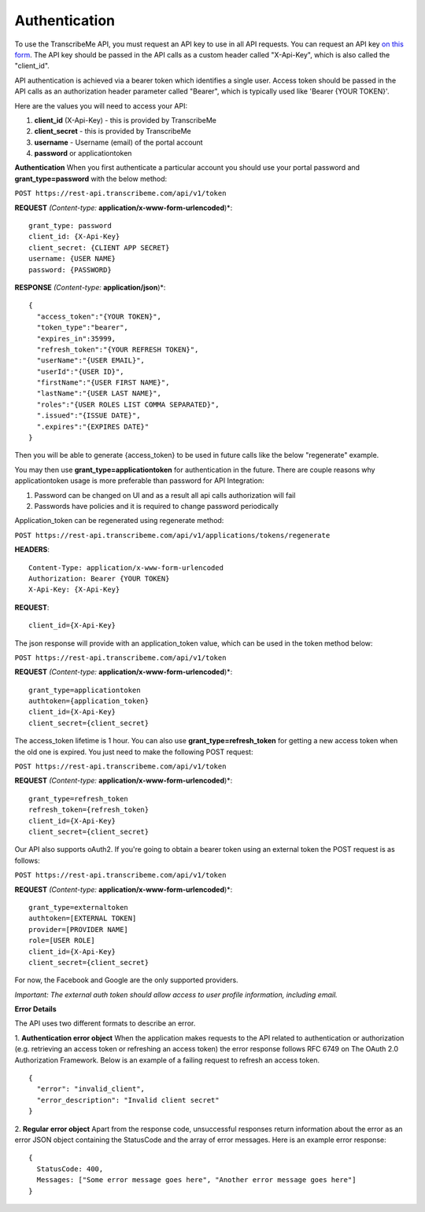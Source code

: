 Authentication
========
To use the TranscribeMe API, you must request an API key to use in all API requests. You can request an API key `on this form <https://transcribeme.wufoo.com/forms/z88657713u58wc/>`_. The API key should be passed in the API calls as a custom header called "X-Api-Key", which is also called the "client_id".

API authentication is achieved via a bearer token which identifies a single user. Access token should be passed in the API calls as an authorization header parameter called "Bearer", which is typically used like 'Bearer {YOUR TOKEN}'.      

Here are the values you will need to access your API:

1. **client_id** (X-Api-Key) - this is provided by TranscribeMe
2. **client_secret** - this is provided by TranscribeMe
3. **username** - Username (email) of the portal account
4. **password** or applicationtoken

**Authentication**
When you first authenticate a particular account you should use your portal password and **grant_type=password** with the below method:

``POST https://rest-api.transcribeme.com/api/v1/token``

**REQUEST** *(Content-type:* **application/x-www-form-urlencoded**)*:: 

  grant_type: password
  client_id: {X-Api-Key}
  client_secret: {CLIENT APP SECRET}
  username: {USER NAME}
  password: {PASSWORD}

**RESPONSE** *(Content-type:* **application/json**)*::

  {
    "access_token":"{YOUR TOKEN}",
    "token_type":"bearer",
    "expires_in":35999,
    "refresh_token":"{YOUR REFRESH TOKEN}",
    "userName":"{USER EMAIL}",
    "userId":"{USER ID}",
    "firstName":"{USER FIRST NAME}",
    "lastName":"{USER LAST NAME}",
    "roles":"{USER ROLES LIST COMMA SEPARATED}",
    ".issued":"{ISSUE DATE}",
    ".expires":"{EXPIRES DATE}"
  }        
        
Then you will be able to generate {access_token} to be used in future calls like the below "regenerate" example.

You may then use **grant_type=applicationtoken** for authentication in the future. 
There are couple reasons why applicationtoken usage is more preferable than password for API Integration:

1. Password can be changed on UI and as a result all api calls authorization will fail

2. Passwords have policies and it is required to change password periodically

Application_token can be regenerated using regenerate method:

``POST https://rest-api.transcribeme.com/api/v1/applications/tokens/regenerate``

**HEADERS**::

  Content-Type: application/x-www-form-urlencoded
  Authorization: Bearer {YOUR TOKEN}
  X-Api-Key: {X-Api-Key}

**REQUEST**::
  
  client_id={X-Api-Key}
  
The json response will provide with an application_token value, which can be used in the token method below:

``POST https://rest-api.transcribeme.com/api/v1/token``

**REQUEST** *(Content-type:* **application/x-www-form-urlencoded**)*::
  
  grant_type=applicationtoken
  authtoken={application_token}
  client_id={X-Api-Key}
  client_secret={client_secret}
  
The access_token lifetime is 1 hour. You can also use **grant_type=refresh_token** for getting a new access token when the old one is expired. You just need to make the following POST request:

``POST https://rest-api.transcribeme.com/api/v1/token``

**REQUEST** *(Content-type:* **application/x-www-form-urlencoded**)*::
  
  grant_type=refresh_token
  refresh_token={refresh_token}
  client_id={X-Api-Key}
  client_secret={client_secret}

Our API also supports oAuth2. If you're going to obtain a bearer token using an external token the POST request is as follows:

``POST https://rest-api.transcribeme.com/api/v1/token``

**REQUEST** *(Content-type:* **application/x-www-form-urlencoded**)*::

  grant_type=externaltoken
  authtoken=[EXTERNAL TOKEN]
  provider=[PROVIDER NAME]
  role=[USER ROLE]
  client_id={X-Api-Key}
  client_secret={client_secret}

For now, the Facebook and Google are the only supported providers. 

*Important: The external auth token should allow access to user profile information, including email.*

**Error Details**

The API uses two different formats to describe an error.

1. **Authentication error object**
When the application makes requests to the API related to authentication or authorization (e.g. retrieving an access token or refreshing an access token) the error response follows RFC 6749 on The OAuth 2.0 Authorization Framework. Below is an example of a failing request to refresh an access token.

::

  {
    "error": "invalid_client",
    "error_description": "Invalid client secret"
  }
                
2. **Regular error object**
Apart from the response code, unsuccessful responses return information about the error as an error JSON object containing the StatusCode and the array of error messages. Here is an example error response:

::

  {
    StatusCode: 400,
    Messages: ["Some error message goes here", "Another error message goes here"]
  } 
